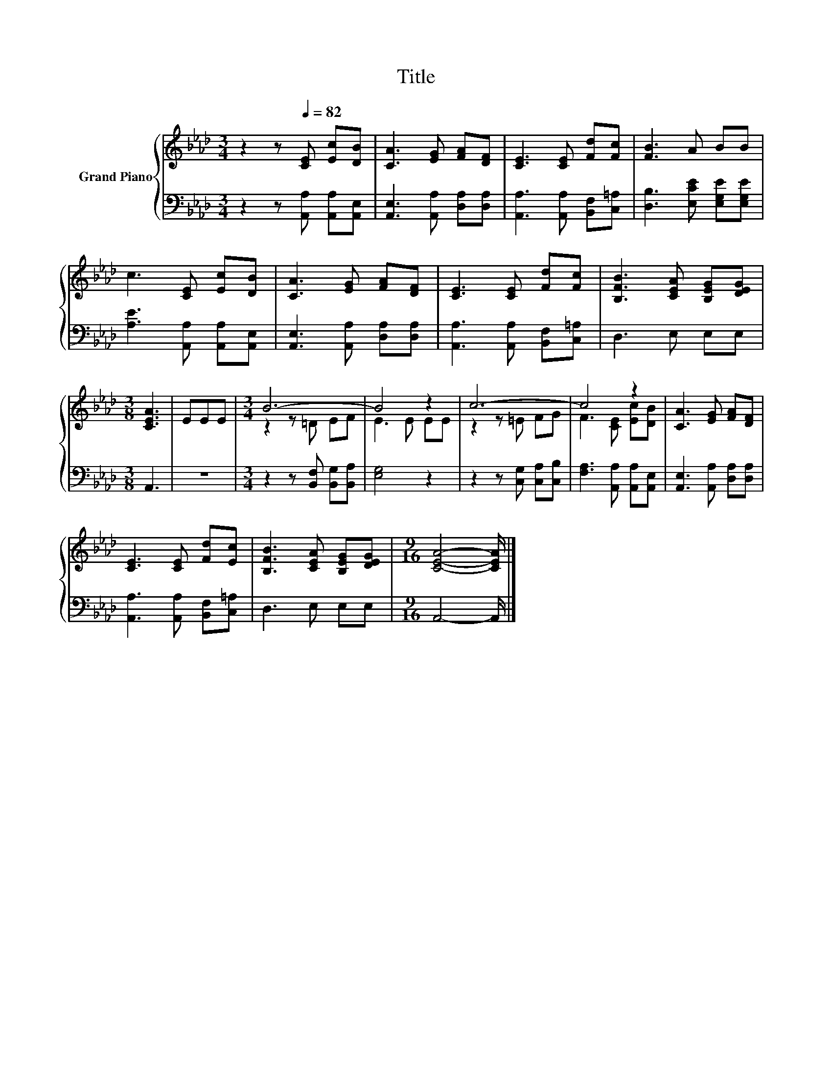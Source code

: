 X:1
T:Title
%%score { ( 1 3 ) | 2 }
L:1/8
M:3/4
K:Ab
V:1 treble nm="Grand Piano"
V:3 treble 
V:2 bass 
V:1
 z2 z[Q:1/4=82] [CE] [Ec][DB] | [CA]3 [EG] [FA][DF] | [CE]3 [CE] [Fd][Fc] | [FB]3 A BB | %4
 c3 [CE] [Ec][DB] | [CA]3 [EG] [FA][DF] | [CE]3 [CE] [Fd][Fc] | [B,FB]3 [CEA] [B,EG][DEG] | %8
[M:3/8] [CEA]3 | EEE |[M:3/4] B6- | B4 z2 | c6- | c4 z2 | [CA]3 [EG] [FA][DF] | %15
 [CE]3 [CE] [Fd][Ec] | [B,FB]3 [CEA] [B,EG][DEG] |[M:9/16] [CEA]4- [CEA]/ |] %18
V:2
 z2 z [A,,A,] [A,,A,][A,,E,] | [A,,E,]3 [A,,A,] [D,A,][D,A,] | [A,,A,]3 [A,,A,] [B,,F,][C,=A,] | %3
 [D,B,]3 [E,CE] [E,G,E][E,G,E] | [A,E]3 [A,,A,] [A,,A,][A,,E,] | [A,,E,]3 [A,,A,] [D,A,][D,A,] | %6
 [A,,A,]3 [A,,A,] [B,,F,][C,=A,] | D,3 E, E,E, |[M:3/8] A,,3 | z3 | %10
[M:3/4] z2 z [B,,F,] [B,,G,][B,,A,] | [E,G,]4 z2 | z2 z [C,G,] [C,A,][C,B,] | %13
 [F,A,]3 [A,,A,] [A,,A,][A,,E,] | [A,,E,]3 [A,,A,] [D,A,][D,A,] | [A,,A,]3 [A,,A,] [B,,F,][C,=A,] | %16
 D,3 E, E,E, |[M:9/16] A,,4- A,,/ |] %18
V:3
 x6 | x6 | x6 | x6 | x6 | x6 | x6 | x6 |[M:3/8] x3 | x3 |[M:3/4] z2 z =D EF | E3 E EE | %12
 z2 z =E FG | F3 [CE] [Ec][DB] | x6 | x6 | x6 |[M:9/16] x9/2 |] %18

